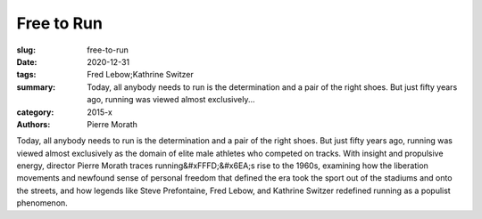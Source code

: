 Free to Run
###########

:slug: free-to-run
:date: 2020-12-31
:tags: Fred Lebow;Kathrine Switzer
:summary: Today, all anybody needs to run is the determination and a pair of the right shoes. But just fifty years ago, running was viewed almost exclusively...
:category: 2015-x
:authors: Pierre Morath

Today, all anybody needs to run is the determination and a pair of the right shoes. But just fifty years ago, running was viewed almost exclusively as the domain of elite male athletes who competed on tracks. With insight and propulsive energy, director Pierre Morath traces running&#xFFFD;&#x6EA;s rise to the 1960s, examining how the liberation movements and newfound sense of personal freedom that defined the era took the sport out of the stadiums and onto the streets, and how legends like Steve Prefontaine, Fred Lebow, and Kathrine Switzer redefined running as a populist phenomenon.

